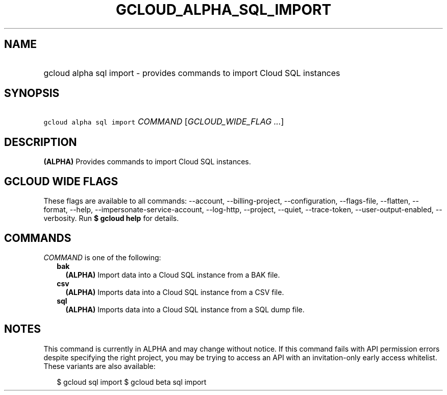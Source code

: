 
.TH "GCLOUD_ALPHA_SQL_IMPORT" 1



.SH "NAME"
.HP
gcloud alpha sql import \- provides commands to import Cloud SQL instances



.SH "SYNOPSIS"
.HP
\f5gcloud alpha sql import\fR \fICOMMAND\fR [\fIGCLOUD_WIDE_FLAG\ ...\fR]



.SH "DESCRIPTION"

\fB(ALPHA)\fR Provides commands to import Cloud SQL instances.



.SH "GCLOUD WIDE FLAGS"

These flags are available to all commands: \-\-account, \-\-billing\-project,
\-\-configuration, \-\-flags\-file, \-\-flatten, \-\-format, \-\-help,
\-\-impersonate\-service\-account, \-\-log\-http, \-\-project, \-\-quiet,
\-\-trace\-token, \-\-user\-output\-enabled, \-\-verbosity. Run \fB$ gcloud
help\fR for details.



.SH "COMMANDS"

\f5\fICOMMAND\fR\fR is one of the following:

.RS 2m
.TP 2m
\fBbak\fR
\fB(ALPHA)\fR Import data into a Cloud SQL instance from a BAK file.

.TP 2m
\fBcsv\fR
\fB(ALPHA)\fR Imports data into a Cloud SQL instance from a CSV file.

.TP 2m
\fBsql\fR
\fB(ALPHA)\fR Imports data into a Cloud SQL instance from a SQL dump file.


.RE
.sp

.SH "NOTES"

This command is currently in ALPHA and may change without notice. If this
command fails with API permission errors despite specifying the right project,
you may be trying to access an API with an invitation\-only early access
whitelist. These variants are also available:

.RS 2m
$ gcloud sql import
$ gcloud beta sql import
.RE

